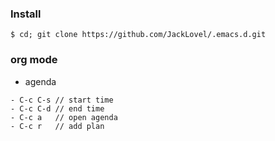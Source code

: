 *** Install
#+BEGIN_SRC 
$ cd; git clone https://github.com/JackLovel/.emacs.d.git
#+END_SRC

*** org mode
- agenda 
#+BEGIN_SRC 
- C-c C-s // start time
- C-c C-d // end time 
- C-c a   // open agenda
- C-c r   // add plan 
#+END_SRC
